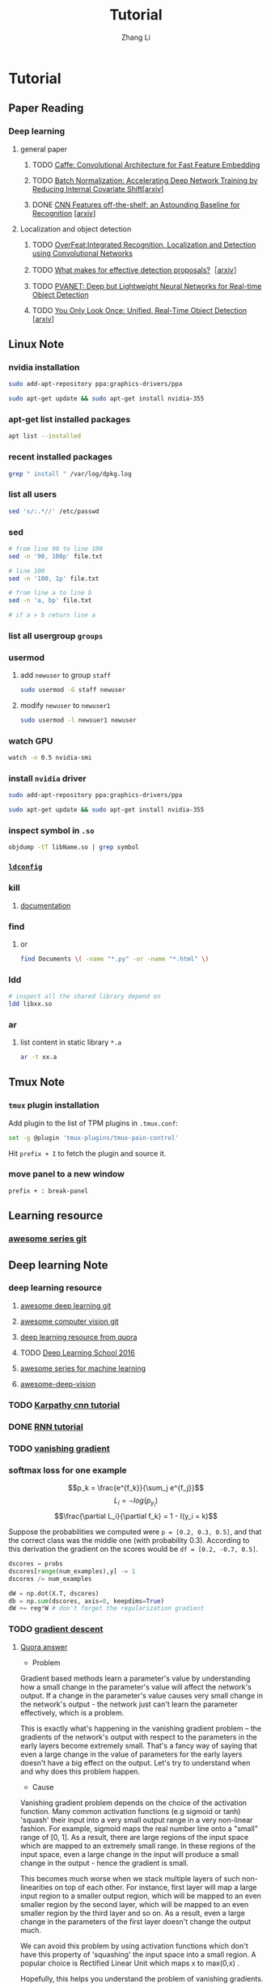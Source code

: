 #+TOC: nil
#+TITLE: Tutorial
#+AUTHOR: Zhang Li
* Tutorial
** Paper Reading
*** Deep learning
**** general paper
***** TODO [[/Users/zhangli/Documents/Library.papers3/Files/D6/D6FD20F2-226C-49D9-B4DB-FF1AF8C9C987.pdf][Caffe: Convolutional Architecture for Fast Feature Embedding]]
      SCHEDULED: <2016-08-24 Wed>
***** TODO [[/Users/zhangli/Documents/Library.papers3/Files/73/7398D9FD-507C-42B8-A5C1-07CABA329B0D.pdf][Batch Normalization: Accelerating Deep Network Training by Reducing Internal Covariate Shift]][[[http://arxiv.org/abs/1502.03167][arxiv]]] 
***** DONE [[/Users/zhangli/Documents/Library.papers3/Files/27/27F7C527-407C-4EF2-A337-350046B64813.pdf][CNN Features off-the-shelf: an Astounding Baseline for Recognition]] [[[http://arxiv.org/pdf/1403.6382v3.pdf][arxiv]]]
      CLOSED: [2016-10-26 Wed 17:12]
**** Localization and object detection
***** TODO [[/Users/zhangli/Documents/Library.papers3/Files/08/08D6B019-A046-46B3-B04D-07ED58F12367.pdf][OverFeat:Integrated Recognition, Localization and Detection using Convolutional Networks]]
      SCHEDULED: <2016-10-26 Wed>
***** TODO [[/Users/zhangli/Documents/Library.papers3/Files/C0/C0C326C2-9D41-41B1-9384-D98592C664FA.pdf][What makes for effective detection proposals?]]［[[https://arxiv.org/pdf/1502.05082v3.pdf][arxiv]]］
      SCHEDULED: <2016-10-27 Thu>
***** TODO [[https://arxiv.org/pdf/1608.08021v1.pdf][PVANET: Deep but Lightweight Neural Networks for Real-time Object Detection]]
      SCHEDULED: <2016-10-27 Thu>
***** TODO [[/Users/zhangli/Documents/Library.papers3/Files/1B/1B6E4A83-D59E-403D-B84A-C3DB8FFF3760.pdf][You Only Look Once: Unified, Real-Time Object Detection]] [[[https://arxiv.org/pdf/1506.02640v5.pdf][arxiv]]]
** Linux Note
*** nvidia installation
#+BEGIN_SRC sh
sudo add-apt-repository ppa:graphics-drivers/ppa

sudo apt-get update && sudo apt-get install nvidia-355
#+END_SRC
*** apt-get list installed packages
#+BEGIN_SRC sh
apt list --installed
#+END_SRC
*** recent installed packages
    #+BEGIN_SRC sh
    grep " install " /var/log/dpkg.log
    #+END_SRC
*** list all users
#+BEGIN_SRC sh
  sed 's/:.*//' /etc/passwd
#+END_SRC
*** sed
#+BEGIN_SRC sh
  # from line 90 to line 100
  sed -n '90, 100p' file.txt

  # line 100
  sed -n '100, 1p' file.txt

  # from line a to line b
  sed -n 'a, bp' file.txt

  # if a > b return line a
#+END_SRC
*** list all usergroup =groups=
*** usermod
**** add =newuser= to group =staff=
#+BEGIN_SRC sh
sudo usermod -G staff newuser
#+END_SRC
**** modify =newuser= to =newuser1=
#+BEGIN_SRC sh
sudo usermod -l newsuer1 newuser
#+END_SRC
*** watch GPU
#+BEGIN_SRC sh
watch -n 0.5 nvidia-smi
#+END_SRC
*** install =nvidia= driver
#+BEGIN_SRC sh
sudo add-apt-repository ppa:graphics-drivers/ppa

sudo apt-get update && sudo apt-get install nvidia-355
#+END_SRC
*** inspect symbol in =.so=
    #+BEGIN_SRC sh
    objdump -tT libName.so | grep symbol
    #+END_SRC
*** [[http://blog.csdn.net/wooin/article/details/580679][ =ldconfig= ]]
*** kill
**** [[http://www.thegeekstuff.com/2009/12/4-ways-to-kill-a-process-kill-killall-pkill-xkill/][documentation]]
*** find
**** or
     #+BEGIN_SRC sh
       find Documents \( -name "*.py" -or -name "*.html" \)
     #+END_SRC
*** ldd
    #+BEGIN_SRC sh
      # inspect all the shared library depend on
      ldd libxx.so
    #+END_SRC
*** ar
**** list content in static library =*.a=
     #+BEGIN_SRC sh
       ar -t xx.a
     #+END_SRC
** Tmux Note
*** =tmux= plugin installation
    Add plugin to the list of TPM plugins in =.tmux.conf=:
#+BEGIN_SRC sh
  set -g @plugin 'tmux-plugins/tmux-pain-control'
#+END_SRC
Hit =prefix + I= to fetch the plugin and source it.
*** move panel to a new window
    =prefix + : break-panel=
** Learning resource
*** [[https://github.com/sindresorhus/awesome][awesome series git]]
** Deep learning Note
*** deep learning resource
**** [[https://github.com/ChristosChristofidis/awesome-deep-learning][awesome deep learning git]]
**** [[https://github.com/jbhuang0604/awesome-computer-vision][awesome computer vision git]]
**** [[https://www.quora.com/How-do-I-learn-deep-learning-in-2-months][deep learning resource from quora]]
**** TODO [[https://www.youtube.com/playlist?list=PLrAXtmErZgOfMuxkACrYnD2fTgbzk2THW][Deep Learning School 2016]]
     SCHEDULED: <2016-10-04 Tue>
**** [[http://mp.weixin.qq.com/s?__biz=MjM5NDE4MTc2OA==&mid=2447696429&idx=1&sn=ceb6a5faf7c58fb814894f84c01e979d&mpshare=1&scene=1&srcid=1009zhC5J9YV0EhlGHtBISM2#rd][awesome series for machine learning]]
**** [[https://github.com/kjw0612/awesome-deep-vision][awesome-deep-vision]]
*** TODO [[http://karpathy.github.io/neuralnets/][Karpathy cnn tutorial]]
   SCHEDULED: <2016-08-21 Sun>
*** DONE [[http://karpathy.github.io/2015/05/21/rnn-effectiveness/][RNN tutorial]]
   CLOSED: [2016-09-02 Fri 21:50] SCHEDULED: <2016-08-21 Sun>
*** TODO [[https://cs224d.stanford.edu/notebooks/vanishing_grad_example.html][vanishing gradient]]
   SCHEDULED: <2016-08-22 Mon>
*** softmax loss for one example
    \[p_k = \frac{e^{f_k}}{\sum_j e^{f_j}}\]
    \[L_i = -log(p_{y_i})\]
    \[\frac{\partial L_i}{\partial f_k} = 1 - I(y_i = k)\]

     Suppose the probabilities we computed were =p = [0.2, 0.3, 0.5]=,
    and that the correct class was the middle one (with probability
    0.3). According to this derivation the gradient on the scores
    would be =df = [0.2, -0.7, 0.5]=.
    
    #+BEGIN_SRC python
      dscores = probs
      dscores[range(num_examples),y] -= 1
      dscores /= num_examples

      dW = np.dot(X.T, dscores)
      db = np.sum(dscores, axis=0, keepdims=True)
      dW += reg*W # don't forget the regularization gradient
    #+END_SRC
*** TODO [[http://sebastianruder.com/optimizing-gradient-descent/][gradient descent]] 
    SCHEDULED: <2016-08-23 Tue>
**** [[https://www.quora.com/What-is-the-vanishing-gradient-problem][Quora answer]]
- Problem

Gradient based methods learn a parameter's value by understanding how
a small change in the parameter's value will affect the network's
output. If a change in the parameter's value causes very small change
in the network's output - the network just can't learn the parameter
effectively, which is a problem. 

This is exactly what's happening in the vanishing gradient problem --
the gradients of the network's output with respect to the parameters
in the early layers become extremely small. That's a fancy way of
saying that even a large change in the value of parameters for the
early layers doesn't have a big effect on the output. Let's try to
understand when and why does this problem happen. 

- Cause

Vanishing gradient problem depends on the choice of the activation
function. Many common activation functions (e.g sigmoid or tanh)
'squash' their input into a very small output range in a very
non-linear fashion. For example, sigmoid maps the real number line
onto a "small" range of [0, 1]. As a result, there are large regions
of the input space which are mapped to an extremely small range. In
these regions of the input space, even a large change in the input
will produce a small change in the output - hence the gradient is
small. 

This becomes much worse when we stack multiple layers of such
non-linearities on top of each other. For instance, first layer will
map a large input region to a smaller output region, which will be
mapped to an even smaller region by the second layer, which will be
mapped to an even smaller region by the third layer and so on. As a
result, even a large change in the parameters of the first layer
doesn't change the output much. 

We can avoid this problem by using activation functions which don't
have this property of 'squashing' the input space into a small
region. A popular choice is Rectified Linear Unit which maps   
x to max(0,x) .

Hopefully, this helps you understand the problem of vanishing
gradients. I'd also recommend reading along this iPython notebook
which does a small experiment to understand and visualize this
problem, as well as highlights the difference between the behavior of
sigmoid and rectified linear units. 
*** TODO [[http://colah.github.io/][deep learning blog (colah)]]
    SCHEDULED: <2016-08-25 Thu>
*** backward
**** [[https://kratzert.github.io/2016/02/12/understanding-the-gradient-flow-through-the-batch-normalization-layer.html][backward gradient for batch normalization]]

       \[ y_i = BN_{r, \beta}(x_i) \] 
       \[ \mu_{}_{}_{}_\Beta \leftarrow \frac{1}{m}\sum_{i-1}^m x_i \]  // mini-batch mean
       \[ \sigma_{\Beta}^{2} \leftarrow \frac{1}{m} \sum_{i=1}^{m}(x_i - \mu_{\Beta})^2 \]  // mini-batch variance
       \[ \hat{x}_{i}  \leftarrow \frac{(x_i - \mu{}_{\Beta})^2}{\sqrt{\sigma_{\Beta}^2 + \epsilon }} \]  // normalize
       \[ y_i \leftarrow \gamma\hat{x}_i + \beta \]  // scale and shift
*** confusion matrix
**** [[http://www.dataschool.io/simple-guide-to-confusion-matrix-terminology/][tutorial]]
*** why dropout layer 
**** Dropout is a form of regularisation.[[https://www.quora.com/How-does-the-dropout-method-work-in-deep-learning][(quora)]]
***** How does it work?
      It essentially forces an artificial neural network to learn multiple
      independent representations of the same data by alternately randomly
      disabling neurons in the learning phase. 
***** What is the effect of this?
      The effect of this is that neurons are prevented from co-adapting too
      much which makes overfitting less likely. 
***** Why does this happen?
      The reason that this works is comparable to why using the mean outputs
      of many separately trained neural networks to reduces overfitting. 
*** what we should care about in deep learning
**** One time setup
***** activation functions
****** sigmod function
******* Saturated neurons “kill” the gradients
******* Sigmoid outputs are not zero-centered
******* Consider what happens when the input to a neuron is always positive? What can we say about the gradients on w? Always all positive or all negative :(
(this is also why you want zero-mean data!)
******* exp() is a bit compute expensive
****** tanh(x)
******* Squashes numbers to range [-1,1]
******* zero centered (nice)
******* still kills gradients when saturated :(
****** ReLU (Rectified Linear Unit)
******* Does not saturate (in +region)
******* Converges much faster than
******* sigmoid/tanh in practice (e.g. 6x)
******* Very computationally efficient
******* Not zero-centered output
******* hint: what is the gradient when x < 0?
******* people like to initialize ReLU neurons with slightly positive biases (e.g. 0.01)
****** Leaky ReLU  f(x) = max(0.01x, x)
******* Does not saturate 
******* Computationally efficient Converges much faster than sigmoid/tanh in practice! (e.g. 6x)
******* will not “die”.
****** Parametric Rectifier (PReLU) f(x) = max(\alpha*x, x)
******* backprop into \alpha (parameter)
****** Exponential Linear Units (ELU)
******* \[ \begin{cases} x \ \ if\ x > 0 \\ \alpha (exp(x) - 1) \ \ if\ x \leq 0 \end{cases} \]
******* All benefits of ReLU
******* Does not die
******* Closer to zero mean outputs
******* Computation requires exp()
****** Maxout “Neuron” 
******* \[ max(w_1^{T}x + b_1, w_2^{T}x + b_2) \]
******* Does not have the basic form of dot product -> nonlinearity
******* Generalizes ReLU and Leaky ReLU
******* Linear Regime! Does not saturate! Does not die!
******* Problem: doubles the number of parameters/neuron :(
***** preprocessing
****** Data Augmentation
******* Change the pixels without changing the label Train on transformed data VERY widely used
******* Horizontal flips
******* Random crops/scales
******** Training: sample random crops / scales ResNet:
         1. Pick random L in range [256, 480]
         2. Resize training image, short side = L
         3. Sample random 224 x 224 patch
******** Testing: average a fixed set of crops
         1. Resize image at 5 scales: {224, 256, 384, 480, 640}
         2. For each size, use 10 224 x 224 crops: 4 corners +
            center, + flips
******** Color jitter
********* Simple
          1. Randomly jitter contrast
********* Complex
          1. Apply PCA to all [R, G, B] pixels in training set
          2. Sample a “color offset” along principal component directions
          3. Add offset to all pixels of a training image
******** Get creative! 
********* Random mix/combinations of :
          - translation
          - rotation
          - stretching
          - shearing
          - lens distortions, ... (go crazy)
******* Summary 
        - Simple to implement, use it
        - Especially useful for small datasets
        - Fits into framework of noise / marginalization
******** A general theme: 
         - Training: Add random noise
         - pTesting: Marginalize over the noise
***** weight initialization
****** Small random numbers (gaussian with zero mean and 1e-2 standard deviation)
       #+BEGIN_SRC python
         W = 0.01 * np.random.randn(D, H)
       #+END_SRC
******* Works ~okay for small networks, but can lead to non-homogeneous distributions of activations across the layers of a network.
******* 10-layer net with 500 neurons on each layer, using tanh non-linearities
******** All activations become zero!
******** Almost all neurons completely saturated, either -1 and 1. Gradients will be all zero.
****** Xavier initialization [Glorot et al., 2010]
       #+BEGIN_SRC python
         W = np.random.randn(fan_in, fan_out) / np.sqrt(fan_in)
       #+END_SRC
******* Reasonable initialization
******* but when using the ReLU nonlinearity it breaks.
****** He et al., 2015
       #+BEGIN_SRC python
         W = np.random.randn(fan_in, fan_out) / np.sqrt(fan_in / 2)
       #+END_SRC
****** Proper initialization is an active area of research
******* Understanding the difficulty of training deep feedforward neural networks by Glorot and Bengio, 2010 
******* Exact solutions to the nonlinear dynamics of learning in deep linear neural networks by Saxe et al, 2013
******* Random walk initialization for training very deep feedforward networks by Sussillo and Abbott, 2014
******* Delving deep into rectifiers: Surpassing human-level performance on ImageNet classification by He et al., 2015
******* Data-dependent Initializations of Convolutional Neural Networks by Krähenbühl et al., 2015
******* All you need is a good init, Mishkin and Matas, 2015
***** layer tricks
****** Batch Normalization
******* consider a batch of activations at some layer. To make each dimension unit gaussian, apply:
        \[ \hat{x}_{(k)}} = \frac{x^{(k)} - E[x^{(k)}]}{\sqrt{Var[x^{(k)}]}} \]
******* this is a vanilla differentiable function...
******* compute the empirical mean and variance independently for each dimension.
******* Normalize
******* Usually inserted after Fully Connected / (or Convolutional) layers, and before nonlinearity.
******* Problem: do we necessarily want a unit gaussian input to a tanh layer?
******* advantages
******** improves gradient flow through the network
******** Allows higher learning rates
******** Reduces the strong dependence on initialization
******** Acts as a form of regularization in a funny way, and slightly reduces the need for dropout, maybe
******* algorithm
        \[ y_i = BN_{r, \beta}(x_i) \] 
        \[ \mu_{}_{}_{}_\Beta \leftarrow \frac{1}{m}\sum_{i-1}^m x_i \]  // mini-batch mean
        \[ \sigma_{\Beta}^{2} \leftarrow \frac{1}{m} \sum_{i=1}^{m}(x_i - \mu_{\Beta})^2 \]  // mini-batch variance
        \[ \hat{x}_{i}  \leftarrow \frac{(x_i - \mu{}_{\Beta})^2}{\sqrt{\sigma_{\Beta}^2 + \epsilon }} \]  // normalize
        \[ y_i \leftarrow \gamma\hat{x}_i + \beta \]  // scale and shift
******* Note: at test time BatchNorm layer functions differently:
        - The mean/std are not computed based on the batch. Instead, a
          single fixed empirical mean of activations during training
          is used.
        - (e.g. can be estimated during training with running averages)
***** regularization
****** Dropout
       - randomly set some neurons to zero in the forward pass
         #+BEGIN_SRC python
           p = 0.5  # probability of keeping a unit active. high = less dropout

           def train_step(X):
               """ X contains the data """

               # forward pass for example 3-layer neural network
               H1 = np.maximum(0, np.dot(W1, X) + b1)
               U1 = np.random.rand(*H1.shape) < p  # first dropout mask
               H1 *= U1  # drop!
               H2 = np.maximum(0, np.dot(W2, H1) + b2)
               U2 = np.random.rand(*H2.shape) < p  # second dropout mask
               H2 *= U2  # drop!
               out = np.dot(W3, H2) + b3

               # backward pass: compute gradients... (not shown)
               # perform paramter update... (not shown)
         #+END_SRC
******* How could this possibly be a good idea?
        - Forces the network to have a redundant representation
        - Dropout is training a large ensemble of models (that share parameters).
        - Each binary mask is one model, gets trained on only ~one
          datapoint.
******* At test time...
        - Ideally: want to integrate out all the noise
        - Monte Carlo approximation: do many forward passes with
          different dropout masks, average all predictioins
        - Can in fact do this with a single forward pass! Leave all
          input neurons turned on (no dropout).
          + during test : a = W0*x + W1*y
          + during train:
            E[a] = 1/4*(W0*0 + W1*0 + W0*0 + W1*y + W0*x
            + W1*0 + W0*x + W1*y) = 1/4*(2W0*x + 2W1*y) = 1/2(W0*x +
              W1*y)
          + with p = 0.5, using all inputs in the forward pass would
            inflate the activations by 2x from what the network was
            "used to" during training! => Have to compensate by
            scaling the activations back down by 1/2.
          + At test time all neurons are active always => output at
            test time = expected output at training time
            #+BEGIN_SRC python
              def predict(X):
                  # ensembled forward pass
                  H1 = np.maximum(0, np.dot(W1, X) + b1) * p  # NOTE: scale the activations
                  H2 = np.maximum(0, np.dot(W2, H1) + b2) * p  # NOTE: scale the activations
                  out = np.dot(W3, H2) + b3
            #+END_SRC
            
            #+BEGIN_SRC python
              p = 0.5  # probability of keeping a unit active. higher = less dropout

              def train_step(X):
                  # forward pass for example 3-layer neural network
                  H1 = np.maximum(0, np.dot(W1, X) + b1)
                  U1 = (np.random.rand(*H1.shape) < p) / p  # first dropout mask. Notice /p!
                  H1 *= U1  # drop!
                  H2 = np.maximum(0, np.dot(W22, H1) + b2)
                  U2 = (np.random.rand(*H2.shape) < p) / p  # second dropout mask. Notice /p!
                  H2 *= U2  # drop!
                  out = np.dot(W3, H2) + b3



              def predict(X):
                  # ensembled forward pass
                  H1 = np.maximum(0, np.dot(W1, X) + b1)  # no scaling necessary
                  H2 = np.maximum(0, np.dot(W2, H1) + b2)
                  out = np.dot(W3, H2) + b3
            #+END_SRC

***** gradient checking
**** Training dynamics
***** babysitting the learning process
****** Double check that the loss is reasonable
       #+BEGIN_SRC python
         import numpy as np


         def init_two_layer_model(input_size, hidden_size, output_size):
             # initialize a model
             model = {}
             model['W1'] = 0.0001 * np.random.randn(input_size, hidden_size)
             model['b1'] = np.zeros(hidden_size)
             model['W2'] = 0.0001 * np.random.randn(hidden_size, output_size)
             model['b2'] = np.zeros(output_size)
             return model


         def two_layer_net(X_train, model, y_train, r):
             ''' returns the loss and the gradient for all parameters '''
             pass


         model = init_two_layer_model(32*32*3, 50, 10)  # input_size, hidden_size, number of classes
         loss, grad = two_layer_net(X_train, model, y_train, 0.0)  # diable regularization

         # loss 2.3026121617 loss ~2.3 'correct' for 10 classes


         model = init_two_layer_model(32*32*3, 50, 10)  # input_size, hidden_size, number of classes
         loss, grad = two_layer_net(X_train, model, y_train, 1e3)  # crank up regularization

         # 3.06859716482 loss went up, good (sanity check)

       #+END_SRC
****** Make sure that you can overfit very small portion of the training data
       #+BEGIN_SRC python
         model = init_two_lay_model(32*32*3, 50, 10)
         trainer = ClassifierTrainer()
         x_tiny = x_train[:20]  # take 20 examples
         y_tiny = y_train[:20]
         best_model, stats = trainer.train(x_tiny, y_tiny,
                                           model, two_layer_net,
                                           update='sgd', learning_rate_decay=1,
                                           sample_batches=False,
                                           learning_rate=1e-3, verbose=True)
       #+END_SRC
       - take the first 20 examples from CIFAR-10
       - turn off regularization (reg = 0.0)
       - use simple vanilla 'sgd'
       - very small loss, train accuracy 1.00, nice!
****** I like to start with small regularization and find learning rate that makes the loss go down.
       #+BEGIN_SRC python
         model = init_two_lay_model(32*32*3, 50, 10)
         trainer = ClassifierTrainer()
         x_tiny = x_train[:20]  # take 20 examples
         y_tiny = y_train[:20]
         best_model, stats = trainer.train(x_tiny, y_tiny,
                                           model, two_layer_net,
                                           update='sgd', learning_rate_decay=1,
                                           sample_batches=False,
                                           learning_rate=1e-6, verbose=True)

         # Loss barely changing: Learning rate is probably too low
         # Notice train/val accuracy goes up

       #+END_SRC
****** loss not going down: learning rate too low
****** loss exploding: learning rate too high
****** cost: NaN almost always means high learning rate...
****** Rough range for learning rate we should be cross-validating is somewhere [1e-3 ... 1e-5]
***** parameter updates
****** Mini-batch SGD
******* loop:
        1. Sample a batch of data
        2. Forward prop it through the graph, get loss
        3. Backprop to calculate the gradients
        4. Update the parameters using the gradient
           #+BEGIN_SRC python
             while True:
                 data_batch = dataset.sample_data_batch()
                 loss = network.forward(data_batch)
                 dx = network.backward()
                 x += - learning_rate * dx
           #+END_SRC
****** Momentum update
       #+BEGIN_SRC python
         # Gradient descent update
         x += - learning_rate * dx

         # Momentum update
         v = mu * v - learning_rate * dx  # integrate velocity
         x += v  # integrate position

       #+END_SRC
       - Physical intepretation as ball rolling down the loss
         function + friction (\mu coefficient)
       - \mu = usually ~ 0.5, 0.9, or 0.99 (sometimes anneled over time,
         e.g. from 0.5 -> 0.99)
       - Allows a velocity to build up along shallow directions
       - Velocity becomes damped in steep direction due to quickly
         changing sign
****** Nesterov Momentum update
       v_t = \mu v_{t-1} - \epsilon \nabla f(\theta_{t-1} + \mu v_{t-1})

       \theta_t = \theta_{t-1} + v_t 
       
       \theta_{t-1} + \mu v_{t-1} Slightly inconvenient usually we have : \theta_{t-1}
       \nabla f(\theta_{t-1})  
       - variable transform and rearranging saves the day: \phi_{t-1} = \theta_{t-1} + \mu v_{t-1}
       - replace all \theta  with \phi , rearrange and obtain:

         v_t = \mu v_{t-1} - \epsilon \nabla f(\phi_{t-1})

       \phi_t = \phi_{t-1} - \mu v_{t-1} + (1 + \mu)v_t 
       #+BEGIN_SRC python
         # Nesterov momentum update rewrite
         v_prev = v
         v = mu * v - learning_rate * dx
         x += -mu * v_prev + (1 + mu) * v
       #+END_SRC
****** AdaGrad update
       - Added element-wise scaling of the gradient based on the
         historical sum of squares in each dimension
         #+BEGIN_SRC python
           # Adagrad update

           cache += dx**2
           x += - learning_rate * dx / (np.sqrt(cache) + 1e-7)
         #+END_SRC
****** RMSProp update
       #+BEGIN_SRC python
         # Adagrad update
         cache += decay_rate * cache + (1 - decay_rate) * dx**2
         x += - learning_rate * dx / (np.sqrt(cache) + 1e-7)
       #+END_SRC
****** Adam update
       #+BEGIN_SRC python
         # Adam
         m = beta1*m + (1 - beta1)*dx  # update first moment momentum
         v = beta2*v + (1 - beta2)*(dx**2)  # update second moment RMSProp-like

         x += - learning_rate * m / (np.sqrt(v) + 1e-7)
       #+END_SRC

       #+BEGIN_SRC python
         # Adam
         m, v =  # ... initialize caches to zeros
         for t in xrange(1, big_number):
             dx =  # ... evaluate gradient
             m = beta1 * m + (1 - beta1) * dx  # update first moment
             v = beta2 * v + (1 - beta2) * (dx**2)  # update second moment
             mb = m / (1 - beta1**t)  # correct bias
             vb = v / (1 - beta2**t)  # correct bias
             x += - learning_rate * mb / (np.sqrt(vb) + 1e-7)
       #+END_SRC
       - The biaas correction compensates for the fact that m, v are
         initialize at zero and need some time to "warm up".
       - bias correction only relevant in first few iteration when t
         is small
****** learning rate as a hyperparameter => learning rate decay over time! 
       - step decay: e.g. decay learning rate by half every few epochs
       - exponential decay: \[ \alpha = \alpha_0 e^{-kt }\]
       - 1/t decay: \[ \alpha = \alpha_0 / (1 + kt) \]
****** Adam is a good default choice in most cases
***** hyperparameter optimization
****** network architecture
****** learning rate, its decay schedule, update type
****** regularization (L2/Droout strength)
****** monitor and visualize the loss curve
****** monitor and visualize the accuracy
       - big gap = overfitting => increase regularization strength?
       - no gap => increase model capacity?
****** Track the ratio of weight updates / weight magnitudes:
       #+BEGIN_SRC python
         # assume parameter vector W and its gradient vector dW
         param_scale = np.linalg.norm(W.ravel())
         update = -learning_rate*dW  # simple SGD update
         update_scale = np.linalg.norm(update.ravel())
         W += update  # the actual update
         print update_scale / param_scale  # want -1e-3
       #+END_SRC
       - atio between the values and updates: ~ 0.0002 / 0.02 = 0.01 (about okay)
       - want this to be somewhere around 0.001 or so
****** Cross-validation strategy
******* I like to do coarse -> fine cross-validation in stages
        - First stage: only a few epochs to get rough idea of what params work
        - Second stage: longer running time, finer search ... (repeat
          as necessary)
          #+BEGIN_SRC python
            max_count = 100

            # coarse search
            for count in xrange(max_count):
                # note it's best to optimize in log space!
                reg = 10**uniform(-5, 5)
                lr = 10**uniform(-3, -6)

            # fine search
            for count in xrange(max_count):
                reg = 10**uniform(-4, 0)
                lr = 10**uniform(-3, -4)
          #+END_SRC

**** Evaluation
***** model ensembles
      1. Train multiple independent models
      2. At test time average their results (Enjoy 2% extra performace)
      3. Fun Tips/Tricks:
         - can also get a small boost from averaging multiple model
           checkpoints of a single model.
         - keep track of (and use at test time) a running average
           parameter vector:
           #+BEGIN_SRC python
             while True:
                 data_batch = dataset.sample_data_batch()
                 loss = network.forward(data_batch)
                 dx = network.backward()
                 x += - learning_rate * dx
                 x_test = 0.9995*x_test + 0.005*x  # use for test set
           #+END_SRC
*** CNN Note
**** Case Study
***** ResNet
      - Batch Normalization after every CONV layer
      - Xavier/2 initialization from He et al.
      - SGD + Momentum (0.9)
      - Learning rate: 0.1, divided by 10 when validation error plateaus Mini-batch size 256
      - Weight decay of 1e-5 No dropout used
      - 2-3 weeks of training on 8 GPU machine
      - at runtime: faster than a VGGNet! (even though it has 8x more layers)
**** cnn summary
     - ConvNets stack CONV,POOL,FC layers
     - - Trend towards smaller filters and deeper architectures
     - Trend towards getting rid of POOL/FC layers (just CONV) -
       Typical architectures look like  [(CONV-RELU)*N-POOL?]*M-(FC-RELU)*K,SOFTMAX
     - where N is usually up to ~5, M is large, 0 <= K <= 2. but
       recent advances such as ResNet/GoogLeNet challenge this paradigmp
*** Deep learning frameworks
**** [[/Users/zhangli/Documents/Library.papers3/Files/05/05D0A096-FABE-4247-99AB-F567BFFFBA3A.pptx][comparison]]
**** recommendation
     - Feature extraction / finetuning existing models: Use Caffe
     - Complex uses of pretrained models: Use Lasagne or Torch
     - Write your own layers: Use Torch
     - Crazy RNNs: Use Theano or Tensorflow
     - Huge model, need model parallelism: Use TensorFlow
*** transfer learning
**** [[http://cs231n.github.io/transfer-learning/][tutorial]]
**** ConvNet as fixed feature extractor
     - It is important for performance that these codes are ReLUd
      (i.e. thresholded at zero) if they were also thresholded during
      the training of the ConvNet on ImageNet (as is usually the
      case). Once you extract the 4096-D codes for all images, train
      a linear classifier (e.g. Linear SVM or Softmax classifier) for
      the new dataset.
**** Fine-tuning the ConvNet 
     - This is motivated by the observation that the earlier features
       of a ConvNet contain more generic features (e.g. edge detectors
       or color blob detectors) that should be useful to many tasks,
       but later layers of the ConvNet becomes progressively more
       specific to the details of the classes contained in the
       original dataset.
     - Keeping in mind that ConvNet features are more generic in early
       layers and more original-dataset-specific in later layers, here
       are some common rules of thumb for navigating the 4 major
       scenarios: 
       1. New dataset is small and similar to original dataset. Since
          the data is small, it is not a good idea to fine-tune the
          ConvNet due to overfitting concerns. Since the data is
          similar to the original data, we expect higher-level
          features in the ConvNet to be relevant to this dataset as
          well. Hence, the best idea might be to train a linear
          classifier on the CNN codes.
       2. New dataset is large and similar to the original
          dataset. Since we have more data, we can have more
          confidence that we won’t overfit if we were to try to
          fine-tune through the full network.
       3. New dataset is small but very different from the original
          dataset. Since the data is small, it is likely best to only
          train a linear classifier. Since the dataset is very
          different, it might not be best to train the classifier form
          the top of the network, which contains more dataset-specific
          features. Instead, it might work better to train the SVM
          classifier from activations somewhere earlier in the
          network.
       4. New dataset is large and very different from the original
          dataset. Since the dataset is very large, we may expect that
          we can afford to train a ConvNet from scratch. However, in
          practice it is very often still beneficial to initialize
          with weights from a pretrained model. In this case, we would
          have enough data and confidence to fine-tune through the
          entire network. 
**** reference
***** [[/Users/zhangli/Documents/Library.papers3/Files/27/27F7C527-407C-4EF2-A337-350046B64813.pdf][CNN Features off-the-shelf: an Astounding Baseline for Recognition]] [[[http://arxiv.org/pdf/1403.6382v3.pdf][arxiv]]]
*** object detection
**** tutorial
***** TODO [[http://pjreddie.com/darknet/yolo/][yolo]]
      SCHEDULED: <2016-09-27 Tue>
****** references
******* [[/Users/zhangli/Documents/Library.papers3/Files/C0/C0EBD2D7-126A-4290-8AB6-AAA516E5A5DA.pdf][You Only Look Once: Unified, Real-Time Object Detection]] [[https://arxiv.org/pdf/1506.02640v5.pdf][(arxiv)]]
*** imbalance data for classification
**** [[https://www.quora.com/In-classification-how-do-you-handle-an-unbalanced-training-set][quora answers]]
*** evaluation for classification
**** [[http://www.dataschool.io/simple-guide-to-confusion-matrix-terminology/][confusion matrix]]
**** [[http://www.dataschool.io/roc-curves-and-auc-explained/][ROC curve]]
ggggg** Caffe Note
*** [[https://github.com/BVLC/caffe/tree/85bb397acfd383a676c125c75d877642d6b39ff6/examples/feature_extraction][extract feature]]
**** using caffe to extract features
    #+BEGIN_SRC sh
      find `pwd`/examples/images -type f -exec echo {} \; > examples/_temp/temp.txt
      sed "s/$/ 0/" examples/_temp/temp.txt > examples/_temp/file_list.txt
      cd $CAFFE
      ./build/tools/extract_features models/bvlc_reference_caffenet/bvlc_reference examples/_temp/imagenet_val.prototxt example/_temp/feature fc7 10 lmdb GPU 0
    #+END_SRC
**** general command for extract feature using caffe
#+BEGIN_SRC sh
  extract_features pretrained_net_param  feature_extraction_proto_file \
  extract_feature_blob_name1[,name2,...]  save_feature_dataset_name1[,name2,...] \
  num_mini_batches  db_type  [CPU/GPU] [DEVICE_ID=0]
#+END_SRC
- 参数1是模型参数（.caffemodel）文件的路径。

- 参数2是描述网络结构的prototxt文件。程序会从参数1的caffemodel文件里找
  对应名称的layer读取参数。 

- 参数3是需要提取的blob名称，对应网络结构prototxt里的名称。blob名称可
  以有多个，用逗号分隔。每个blob提取出的特征会分开保存。 

- 参数4是保存提取出来的特征的数据库路径，可以有多个，和参数3中一一对应，
  以逗号分隔。如果用LMDB的话，路径必须是不存在的（已经存在的话要改名或
  者删除）。 


- 参数5是提取特征所需要执行的batch数量。这个数值和prototxt里DataLayer
  中的Caffe的DataLayer(或者ImageDataLayer)中的batch_size参数相乘，就是
  会被输入网络的总样本数。设置参数时需要确保batch_size *
  num_mini_batches等于需要提取特征的样本总数，否则提取的特征就会不够数
  或者是多了。 


- 参数6是保存特征使用的数据库类型，支持lmdb和leveldb两种(小写)。推荐使用
lmdb，因为lmdb的访问速度更快，还支持多进程同时读取。 

- 参数7决定使用GPU还是CPU，直接写对应的三个大写字母就行。省略不写的话默
认是CPU。 

- 参数8决定使用哪个GPU，在多GPU的机器上跑的时候需要指定。省略不写的话默
认使用0号GPU。 

注意事项
- 提取特征时，网络运行在Test模式下
    * Dropout层在Test模式下不起作用，不必担心dropout影响结果
    * Train和Test的参数写在同一个Prototxt里的时候，改参数的时候注意不
      要改错地方(比如有两个DataLayer的情况下) 
- 减去均值图像
    * 提取特征时，输入的图像要减去均值
    * 应该减去训练数据集的均值
- 提取哪一层
    * 不要提取Softmax网络的最后一层(如AlexNet的fc8)，因为最后一层已经
      是分类任务的输出，作为特征的可推广性不够好
**** read from lmdb
    #+BEGIN_SRC pytho
      import numpy as np
      import caffe
      import lmdb
      from caffe.proto import caffe_pb2

      fea_lmdb = lmdb.open('featureA')
      lmdb_txn = fea_lmdb.begin()
      lmdb_cursor = lmdb_txn.cursor()
      features = []

      for key, value in lmdb_cursor:
          datum = caffe_pb2.Datum()
          datum.ParseFromString(value)
          data = caffe.io.datum_to_array(datum)
          features.append(data)

    #+END_SRC
**** image recognition using =cos= similarity measure
#+BEGIN_SRC python

  import numpy as np
  import caffe
  import lmdb
  from caffe.proto import caffe_pb2
  from scipy import spatial


  # 3 steps to read form lmdb
  fea_lmdb = lmdb.ope




n('/root/caffe/examples/_temp/featureA')
  lmdb_txn = fea_lmdb.begin()
  lmdb_cursor = lmdb_txn.cursor()
  features = []

  for key, value in lmdb_cursor:
      datum = caffe_pb2.Datum()
      # Parse from serialized data
      datum.ParseFromString(value)
      data = caffe.io.datum_to_array(datum)
      features.append(data)

  out = []
  for f in features:
      out.append(f.flatten())

  n = len(out)
  similarity = np.zeros((n, n), dtype=np.double)

  for i in xrange(n):
      for j in xrange(n):
        # cosin distance
          similarity[i, j] = 1 - spatial.distance.cosine(out[i], out[j])

#+END_SRC
**** =cos= similarity result
- accuracy (true ture) : 53 / 55
#+BEGIN_SRC python
a = similarity[0:10, 0:10]
  array([[ 1.        ,  0.63231419,  0.84345085,  0.73587363,  0.58211244,
           0.67306891,  0.46881317,  0.56938226,  0.65432654,  0.55240935],
         [ 0.63231419,  1.        ,  0.68508232,  0.56741804,  0.74116358,
           0.81706845,  0.71951714,  0.75391089,  0.78529276,  0.74174079],
         [ 0.84345085,  0.68508232,  1.        ,  0.78416825,  0.61635946,
           0.72695667,  0.54473343,  0.60050371,  0.70046374,  0.58715887],
         [ 0.73587363,  0.56741804,  0.78416825,  1.        ,  0.50801387,
           0.60814318,  0.5046651 ,  0.52948304,  0.68054069,  0.49502061],
         [ 0.58211244,  0.74116358,  0.61635946,  0.50801387,  1.        ,
           0.88589477,  0.56183335,  0.72687896,  0.60917844,  0.87135289],
         [ 0.67306891,  0.81706845,  0.72695667,  0.60814318,  0.88589477,
           1.        ,  0.63597132,  0.76000156,  0.7042399 ,  0.87401555],
         [ 0.46881317,  0.71951714,  0.54473343,  0.5046651 ,  0.56183335,
           0.63597132,  1.        ,  0.58212342,  0.64319046,  0.6254508 ],
         [ 0.56938226,  0.75391089,  0.60050371,  0.52948304,  0.72687896,
           0.76000156,  0.58212342,  1.        ,  0.74652927,  0.72233884],
         [ 0.65432654,  0.78529276,  0.70046374,  0.68054069,  0.60917844,
           0.7042399 ,  0.64319046,  0.74652927,  1.        ,  0.61672591],
         [ 0.55240935,  0.74174079,  0.58715887,  0.49502061,  0.87135289,
           0.87401555,  0.6254508 ,  0.72233884,  0.61672591,  1.        ]])

np.sum(a > 0.5)
96
#+END_SRC
- false true : 2 / 100
#+BEGIN_SRC python
In [1]: ab = similarity[0:10, 10:]

In [2]: ab
Out[2]:
array([[ 0.2842583 ,  0.37596221,  0.27628312,  0.12041221,  0.29636999,
         0.13618284,  0.1381707 ,  0.17832465,  0.21937008,  0.40752771],
       [ 0.32961919,  0.49064045,  0.29595205,  0.093565  ,  0.39657901,
         0.17370467,  0.15514055,  0.2672414 ,  0.31652746,  0.46922921],
       [ 0.31926577,  0.45413662,  0.26234978,  0.1560283 ,  0.30816957,
         0.15273065,  0.16850629,  0.22604249,  0.25764858,  0.44164225],
       [ 0.26623039,  0.3611369 ,  0.20121232,  0.11351721,  0.21726182,
         0.11916629,  0.1431136 ,  0.20710409,  0.22387793,  0.31652456],
       [ 0.30927462,  0.35910132,  0.2650208 ,  0.08663475,  0.37263798,
         0.10722143,  0.09815253,  0.17950735,  0.20988739,  0.50689106],
       [ 0.32089366,  0.40492257,  0.28595893,  0.09466663,  0.37709065,
         0.10737807,  0.10595637,  0.19340299,  0.23139416,  0.51704389],
       [ 0.29795872,  0.3890121 ,  0.26349005,  0.08589599,  0.36945176,
         0.16923292,  0.11844475,  0.24970864,  0.31689723,  0.36337912],
       [ 0.28911623,  0.33516171,  0.30897566,  0.12046317,  0.36436887,
         0.10022814,  0.14957088,  0.29092572,  0.3343103 ,  0.47673998],
       [ 0.31926479,  0.43550698,  0.31588098,  0.09185497,  0.33737191,
         0.15741605,  0.16819127,  0.34134218,  0.38785466,  0.41883917],
       [ 0.29190126,  0.3130953 ,  0.25801771,  0.07097081,  0.34608239,
         0.09577894,  0.0842366 ,  0.14185045,  0.19112799,  0.47368384]])

In [3]: np.sum(ab > 0.5)
Out[3]: 2

#+END_SRC
*** Autoencoders
**** TODO [[http://ufldl.stanford.edu/tutorial/unsupervised/Autoencoders/][UFLDL]]
     SCHEDULED: <2016-08-25 Thu>
*** TODO [[https://github.com/soumith/convnet-benchmarks][convnet benchmarks]]
    SCHEDULED: <2016-09-09 Fri>
** Emacs Notes
*** =emacs -q=
    Initalize only one package

    #+BEGIN_SRC elisp
      (package-initialize)

      (eval-when-compile
        (require 'use-package))
    #+END_SRC

    Then set that package configuration with =use-package=
*** =elpy=
**** use-package =elpy=
#+BEGIN_SRC lisp
  ;; bind return key with <RET>, must be capitalized
  (:bind (M-<RET> . elpy-shell-send-current-statement))
#+END_SRC
**** elpy send function definition =C-M-x=
*** =ac-c-headers= locate =c= headers

    #+BEGIN_SRC sh
      gcc -xc++ -E -v -
    #+END_SRC

    #+BEGIN_SRC elisp
      (add-to-list achead:include-directories "/usr/include")
    #+END_SRC
*** emacs tutorial
**** [[http://tuhdo.github.io/][tutorial]]
*** etags
    #+BEGIN_SRC sh
      find . -name "*.cpp" -print -o -name "*.h" -print | etags -  
    #+END_SRC
*** =babel-language=
    - directory =~/.emacs.d/elpa/org-20160620=
    - add =ob-lang.el=
*** =query-replace-regexp= [[https://www.gnu.org/software/emacs/manual/html_node/emacs/Regexp-Replace.html][note]]
*** =impatient-mode=
    #+BEGIN_SRC elisp
      ;; impatient-mode
      ;; useage: httpd start impatient-mode
      ;; localhost:8080/imp
      (use-package impatient-mode
        :ensure t
        :config
        (require 'impatient-mode))
    #+END_SRC
*** change etags to ctags
**** install =eproject= =etags-select=
     #+BEGIN_SRC elisp

       ;; eproject
       (use-package eproject
         :ensure t)

       (use-package etags-select
         :ensure t
         :config
         (defun build-ctags ()
           (interactive)
           (message "building project tags")
           (let ((root (eproject-root)))
             (shell-command (concat "ctags -e -R --extra=+fq --exclude=db --exclude=test --exclude=.git --exclude=public -f " root "TAGS " root))\
       )
           (visit-project-tags)
           (message "tags built successfully"))

         (defun visit-project-tags ()
           (interactive)
           (let ((tags-file (concat (eproject-root) "TAGS")))
             (visit-tags-table tags-file)
             (message (concat "Loaded " tags-file))))

         (defun my-find-tag ()
           (interactive)
           (if (file-exists-p (concat (eproject-root) "TAGS"))
               (visit-project-tags)
             (build-ctags))
           (etags-select-find-tag-at-point))

         (global-set-key (kbd "M-.") 'my-find-tag)

         )
     #+END_SRC
**** [[http://mattbriggs.net/blog/2012/03/18/awesome-emacs-plugins-ctags/][reference]]
*** =hs-minor-mode=
**** [[https://www.emacswiki.org/emacs/HideShow][reference]]
**** elisp code
     #+BEGIN_SRC elisp
       ;; hs-minor-mode
       (defun toggle-selective-display (column)
         (interactive "P")
         (set-selective-display
          (or column
              (unless selective-display
                (1+ (current-column))))))

       (defun toggle-hiding (column)
             (interactive "P")
             (if hs-minor-mode
                 (if (condition-case nil
                         (hs-toggle-hiding)
                       (error t))
                     (hs-show-all))
               (toggle-selective-display column)))

       (load-library "hideshow")
       (global-set-key (kbd "C-+") 'toggle-hiding)
       (global-set-key (kbd "C-\\") 'toggle-selective-display)

       (add-hook 'c-mode-common-hook   'hs-minor-mode)
       (add-hook 'emacs-lisp-mode-hook 'hs-minor-mode)
       ;; (add-hook 'elpy-mode-hook 'hs-minor-mode)
       (add-hook 'lua-mode-hook 'hs-minor-mode)

     #+END_SRC
*** replace =yes= to =y=

    #+BEGIN_SRC elisp
      (fset 'yes-or-no-p 'y-or-n-p)
    #+END_SRC

*** =flycheck-mode=
**** include directory path

***** [[http://stackoverflow.com/questions/24097839/how-to-add-include-path-to-flycheck-c-c-clang][How to add include path to flycheck c/c++-clang? (stackoverflow)]]
      #+BEGIN_SRC elisp
        (add-hook 'c++-mode-hook
                  (lambda () (setq flycheck-clang-include-path
                               (list (expand-file-name "~/Desktop/DeepAR_Algorithm/include")))))

        (add-hook 'c-mode-hook
                  (lambda () (setq flycheck-clang-include-path
                               (list (expand-file-name "~/Desktop/DeepAR_Algorithm/include")))))
      #+END_SRC

*** install on =OSX=
    #+BEGIN_SRC sh
      brew install --with-cocoa --srgb --with-x  emacs
      brew linkapps emacs
    #+END_SRC
*** others' emacs configuration
**** TODO [[https://github.com/sachac/.emacs.d/blob/gh-pages/Sacha.org][Sacha Chua’s Emacs configuration]]
**** TODO [[https://github.com/danielmai/.emacs.d/blob/master/config.org][Danielmai's]]
**** [[https://github.com/hrs/dotfiles/blob/master/emacs.d/configuration.org][hrs]]
**** [[https://github.com/mwfogleman/config/blob/master/home/.emacs.d/michael.org][micheal]]
*** use =projectile= to make a bookmark
    1. in =helm-projectile-find-file= (=C-c p f=) session, create
       dired virtual dired buffer from file =C-c f=.

    2. add files to dired buffer. =C-c p f=, =M-S-<space>= mark files
       to be added to the dired buffer created in step 1, =M-a= to
       mark all files. =C-c a= add
       marked files to the virtual dired buffer.

    3. =C-x r m= set bookmark for this virtual dired buffer.

    4. =C-x r l= list all the bookmarks. =C-x r b= jump to the bookmark.
*** =winner mode=
**** key binding
     - =C-c <left>= window layout undo

     - =C-c <right>= window layout redo
*** =wind-move=
**** replace =C-x o= to switch buffer to buffer
**** key binding
     - =S-<left>= move to left buffer

** =Org-mode= Note
*** move item up/down =M-up= =org-metaup=
*** change all level to next level =M-shift-left=
*** =C-x n s= (org-narrow-to-subtree)
*** =C-x n w= (widen)
*** literate programming in =org mode=
**** TODO [[http://www.howardism.org/Technical/Emacs/literate-devops.html][literate programming howard abrams]]
     SCHEDULED: <2016-09-13 Tue>
**** TODO [[http://www.howardism.org/Technical/LP/introduction.html][introduction Howard Abrams]]
     SCHEDULED: <2016-09-13 Tue>
*** show utf-8 character =C-c C-x \=
*** latex
**** [[http://orgmode.org/worg/org-tutorials/org-latex-preview.html][latex configuration]]
**** =C-c C-x C-l= latex preview in org
**** latex =tangle=
#+BEGIN_SRC latex :tangle example.tex
  \documentclass{article}

  \begin{document}

  \[
  e^{i\pi} = -1
  \]

  \[
  \int_0^\infty e^{-x^2} dx = \frac{\sqrt{\pi}}{2}
  \]

  \end{document}

#+END_SRC
*** org-narrow-forward
    #+BEGIN_SRC elisp
      ;; org-narrow-forward
      (defun zl/org-narrow-forward ()
        "Move to the next subtree at same level, and narrow to it."
        (interactive)
        (widen)
        (org-forward-heading-same-level 1)
        (org-narrow-to-subtree))

      (defun zl/set-org-keys ()
          (local-set-key "\C-xnm" 'zl/org-narrow-forward))

      (add-hook 'org-mode-hook 'zl/set-org-keys)
    #+END_SRC
*** babel-language
**** custom interpreter
#+begin_src emacs-lisp :results none
(setq org-babel-python-command "python3")
#+end_src

#+begin_src python :results output
import sys
print(sys.version)
#+end_src

#+RESULTS:
: 3.5.1 |Anaconda 4.0.0 (x86_64)| (default, Dec  7 2015, 11:24:55) 
: [GCC 4.2.1 (Apple Inc. build 5577)]
*** show all the properties in this =org= buffer
    #+BEGIN_SRC elisp
      ;; Definition of `org-global-props' that could go into your init file:
      (defun org-global-props (&optional property buffer)
        "Get the plists of global org properties of current buffer."
        (unless property (setq property "PROPERTY"))
        (with-current-buffer (or buffer (current-buffer))
          (org-element-map (org-element-parse-buffer) 'keyword (lambda (el) (when (string-match property (org-element-property :key el)) el)))))
      ;;;;;;;;;;;;;;;;;;;;;;;;;;;;;;;;;;;
      ;; Stuff for your org-file:
      (mapcar (lambda (prop)
            (list (org-element-property :key prop)
              (org-element-property :value prop)))
          (org-global-props "\\(AUTHOR\\|TITLE\\|XYZ\\|TOC\\)"))
    #+END_SRC
** Python Note
*** sample from an nd-array
#+BEGIN_SRC python
# sample from an nd-arrary
numpy.random.choice(range(vocab_size), p=p.ravel())
#+END_SRC
*** install package anaconda ubuntu
#+BEGIN_SRC sh
cd ~/anaconda2/bin

./pip install package
#+END_SRC

*** =sum= to keepdim
#+BEGIN_SRC python
np.sum(array, axis=0, keepdims=True)
#+END_SRC
*** =numpy.clip=
Clip (limit) the values in an array.

Given an interval, values outside the interval are clipped to the
interval edges. For example, if an interval of [0, 1] is specified,
values smaller than 0 become 0, and values larger than 1 become 1.

#+BEGIN_SRC python
>>> a = np.arange(10)
>>> np.clip(a, 1, 8)
array([1, 1, 2, 3, 4, 5, 6, 7, 8, 8])
>>> a
array([0, 1, 2, 3, 4, 5, 6, 7, 8, 9])
>>> np.clip(a, 3, 6, out=a)
array([3, 3, 3, 3, 4, 5, 6, 6, 6, 6])
>>> a = np.arange(10)
>>> a
array([0, 1, 2, 3, 4, 5, 6, 7, 8, 9])
>>> np.clip(a, [3,4,1,1,1,4,4,4,4,4], 8)
array([3, 4, 2, 3, 4, 5, 6, 7, 8, 8])
#+END_SRC
*** [[https://pyformat.info/][python string format]]
** Ipython Note
*** ipython config
    #+BEGIN_SRC sh
      ipython profile create

      emacs -nw /Users/zhangli/.ipython/profile_default/ipython_config.py
    #+END_SRC
    set =c.TerminalInteractiveShell.confirm_exit = False=
*** ipython share kernel
    #+BEGIN_SRC ipython
    %connect_info
    #+END_SRC
    #+BEGIN_SRC sh
    ipython console --existing /Users/zhangli/Library/Jupyter/runtime/kernel-0f76f3a7-104c-49dc-8942-162b50f5799b.json
    #+END_SRC
** Docker Note
*** docker installation
#+BEGIN_SRC sh
  wget -qO- https://get.docker.com/ | sh
  sudo usermod -aG docker sxwl1080
#+END_SRC
*** docker sourcelist
ubuntu: /etc/default/docker 
#+BEGIN_SRC example
DOCKER_OPTS="--dns 8.8.8.8 --dns 8.8.4.4 --insecure-registry dl.dockerpool.com:5000
#+END_SRC

#+BEGIN_SRC sh
  sudo echo "DOCKER_OPTS=\"\$DOCKER_OPTS --registry-mirror=http://hub-mirror.c.163.com\"" >> /etc/default/docker

  service docker restart
#+END_SRC
*** docker push
    unauthorized: authentication required
    sudo docker login --username=xiaoxinyi
*** docker machine installation
#+BEGIN_SRC sh
  curl -L https://github.com/docker/machine/releases/download/v0.7.0/docker-machine-`uname -s`-`uname -m` > /usr/local/bin/docker-machine  
#+END_SRC
*** docker swarm
    - [[http://blog.arungupta.me/clustering-docker-swarm-techtip85/][tutorial]]
*** rm all exited containers
    #+BEGIN_SRC sh
      docker ps -a | grep Exited | cut -d ' ' -f 1 | xargs docker rm
    #+END_SRC
*** save and load image

    #+BEGIN_SRC sh
      # Get image id by doing:
      sudo docker images

      # Say you have image with id "matrix-data"

      # Save image with id:
      sudo docker save -o /home/matrix/matrix-data.tar matrix-data

      # Copy image from path to any host Now import to your local docker using :
      sudo docker load -i <path to copied image file>
    #+END_SRC

**** difference between =save=, =load= and =export=, =import= 
     - [[http://tuhrig.de/difference-between-save-and-export-in-docker/][difference-between-save-and-export-in-docker blog]]
     - [[http://stackoverflow.com/questions/22655867/what-is-the-difference-between-save-and-export-in-docker/22656763#22656763][stackoverflow]]
*** dockerfile
**** =RUN= and =CMD=
     To clarify: an example for =CMD= would be running an application
     upon creation of a container which is already installed using =RUN=
     (e.g. =RUN apt-get install= …) inside the image. 
** Proxy
*** proxychains
#+BEGIN_SRC sh
sudo apt-get install -y proxychains
sudo cat "socks5  127.0.0.1 9999" >> /etc/proxychains.conf
ssh -p 1022  -fN -D 127.0.0.1:9999 root@192.168.199.1
proxychains curl www.google.co.jp
#+END_SRC
** Cuda Note
*** Configuring the kernel launch
kernel<<<grid of block, block of threads>>>(...)
square<<<dim3(bx,by,bz), dime(tx,ty,tz), sharem>>>(...)

grid of blocks : bx * by * bz
block of threads : tx * ty * tz
shared memory per block in bytes
*** Convert color to black and white
I = (R + G + B) / 3
I = .299f * R + .587f * G + .114f * B
*** [[http://docs.nvidia.com/cuda/cuda-compiler-driver-nvcc/index.html#cuda-programming-model][ =nvcc= introduction]]
*** cs344 Note
- GPU is responsible for allocating blocks to SM(streaming multiprocessors)
- A block cannot run on more than one SM
- An SM may run more than one block
- All the SMs are running in parallel
- Threads in different block shouldn't cooperate
- Cuda make few guarantees about when and where thread blocks will run
- consequences
  + no assumptions blocks -> SM
  + no communication between blocks
- CUDA guarantees that:
  + all threads in a block run on the same SM at the same time
  + all blocks in a kernel finish before any blocks from next run
- threadIdx : thread within block threadIdx.x threadIdx.y
  + blockDim : size of block
  + blockIdx : block within grid
  + gridDim : size of grid
*** GPU memory model
[[./images/gpu-memory-model.png]]
  * All threads from a block can access the same variable in that
    block shared memory
  * Threads from two different blocks can access the same variable in
    global memory
  * Threads from different blocks have their own copy of local
    variables in local memory
  * Threads from the same block have their own copy of local variables
    in local memory

*** barrier
point in program where threads stop and wait. when all threads have
reached the barrier, they can proceed.
[[./images/synchronized.png]]
*** High-level strategies
1. Maximize arithmetic intensity
\[\frac{Math}{Memory}\]
  - maximize compute ops per thread
  - minimize time spent on memory per thread
     + move frequently-accessed data to fast memory
       local > shared >> global >> cpu memory
coalesce memeory
[[./images/coalesce.png]]
2. avoid thread divergence

*** =cudaMalloc=
    #+BEGIN_SRC c++
      float *device_data=NULL;  
      size_t size = 1024*sizeof(float);  
      cudaMalloc((void**)&device_data, size);  
    #+END_SRC
而device_data这个指针是存储在主存上的。之所以取device_data的地址，是为
了将cudaMalloc在显存上获得的数组首地址赋值给device_data。在函数中为形
参赋值是不会在实参中繁盛变化的，但是指针传递的是地址 

*** TODO [[/Users/zhangli/Documents/Library.papers3/Files/1E/1ED49076-5D40-4E5F-B232-918B17EA1596.pdf][What Every Programmer Should Know About Memory]]
    SCHEDULED: <2016-08-27 Sat>







*** levels of optimization
**** Picking good algorithms 3 - 10x
     - use mergesort \[O(nlgn)\] vs insertion sort \[O(n^2)\]
**** Basic principles for efficiency 3 - 10x
     - write cache-aware code. e.g. traverse rows vs cols
**** Arch-specific detailed optimizations 30% - 80%
     - block for the L1 cache
     - vector register SSE, AVX
**** \[\mu\]-optimization at instruction level
     - float recipe =sqrt = (float)0x5f3659da - (a >> 1)=
*** profiler
    - gprof
    - vtune
    - verysleepy
*** Amdahl's law
    - total speedup from parallelization is limited by protion of time
      spent doing some thing to be parralledized 
    \[ max speedup -> \frac{1}{1 - p}  \] p is % parallelizable time
*** most GPU codes are memory limited, always start by measuring bandwith
** Http
*** [[http://www.imooc.com/article/3582][http tutorial imooc]]
*** HTTP: Get & Post
Http协议定义了很多与服务器交互的方法，最基本的有4种，分别是
GET,POST,PUT,DELETE. 一个URL地址用于描述一个网络上的资源，而HTTP中的
GET, POST, PUT, DELETE就对应着对这个资源的查，改，增，删4个操作。 我们
最常见的就是GET和POST了。GET一般用于获取/查询资源信息，而POST一般用于
更新资源信息. 
- GET提交的数据会放在URL之后，以?分割URL和传输数据，参数之间以&相连，
  如EditPosts.aspx?name=test1&id=123456. POST方法是把提交的数据放在
  HTTP包的Body中.
- GET提交的数据大小有限制（因为浏览器对URL的长度有限制），而POST方法提
  交的数据没有限制.
- GET方式需要使用Request.QueryString来取得变量的值，而POST方式通过
  Request.Form来获取变量的值，也就是说Get是通过地址栏来传值，而Post是
  通过提交表单来传值。
- GET方式提交数据，会带来安全问题，比如一个登录页面，通过GET方式提交数
  据时，用户名和密码将出现在URL上，如果页面可以被缓存或者其他人可以访
  问这台机器，就可以从历史记录获得该用户的账号和密码. 

** OSX
*** lsof
#+BEGIN_SRC sh
#  lsof -i TCP:port -n 
#  lsof -i UDP:port -n
#  listen ports
 lsof -iTCP -sTCP:LISTEN -n -P
#  lsof -i -n -P | grep -i listen
#+END_SRC

#+RESULTS:
| COMMAND   |   PID | USER    | FD  | TYPE |             DEVICE | SIZE/OFF | NODE | NAME           |          |
| Papers    |   379 | zhangli | 45u | IPv4 | 0x887f450de9e1d6c3 | 0t0      | TCP  | *:17320        | (LISTEN) |
| Papers    |   379 | zhangli | 46u | IPv6 | 0x887f450de63fe6b3 | 0t0      | TCP  | *:17320        | (LISTEN) |
| Alfred    |   757 | zhangli | 4u  | IPv4 | 0x887f450de7cd5fbb | 0t0      | TCP  | *:57353        | (LISTEN) |
| Alfred    |   757 | zhangli | 7u  | IPv6 | 0x887f450de63fe153 | 0t0      | TCP  | *:57353        | (LISTEN) |
| 2BUA8C4S2 | 77681 | zhangli | 12u | IPv4 | 0x887f450de7cd7aa3 | 0t0      | TCP  | 127.0.0.1:6258 | (LISTEN) |
| 2BUA8C4S2 | 77681 | zhangli | 14u | IPv6 | 0x887f450debc0b153 | 0t0      | TCP  | [::1]:6258     | (LISTEN) |
| 2BUA8C4S2 | 77681 | zhangli | 16u | IPv4 | 0x887f450deb8a8fbb | 0t0      | TCP  | 127.0.0.1:6263 | (LISTEN) |
| 2BUA8C4S2 | 77681 | zhangli | 17u | IPv6 | 0x887f450debc0d6f3 | 0t0      | TCP  | [::1]:6263     | (LISTEN) |
*** brew
    #+BEGIN_SRC sh :results output
      brew info imagemagick
    #+END_SRC

    #+RESULTS:
    #+begin_example
    imagemagick: stable 6.9.6-2 (bottled), HEAD
    Tools and libraries to manipulate images in many formats
    https://www.imagemagick.org/
    /usr/local/Cellar/imagemagick/6.9.1-10 (1,450 files, 17.5M)
      Poured from bottle on 2015-07-27 at 00:10:58
    /usr/local/Cellar/imagemagick/6.9.5-9_2 (1,468 files, 25M)
      Built from source on 2016-09-19 at 20:04:41 with: --with-x11
    /usr/local/Cellar/imagemagick/6.9.6-2 (1,469 files, 25M) *
      Built from source on 2016-10-31 at 10:43:46 with: --with-x11
    From: https://github.com/Homebrew/homebrew-core/blob/master/Formula/imagemagick.rb
    ==> Dependencies
    Build: pkg-config
    Required: libtool, xz
    Recommended: jpeg, libpng, libtiff, freetype
    Optional: fontconfig, little-cms, little-cms2, libwmf, librsvg, liblqr, openexr, ghostscript, webp, openjpeg, fftw, pango
    ==> Requirements
    Optional: x11, perl >= 5.5
    ==> Options
    --with-fftw
        Compile with FFTW support
    --with-fontconfig
        Build with fontconfig support
    --with-ghostscript
        Build with ghostscript support
    --with-hdri
        Compile with HDRI support
    --with-liblqr
        Build with liblqr support
    --with-librsvg
        Build with librsvg support
    --with-libwmf
        Build with libwmf support
    --with-little-cms
        Build with little-cms support
    --with-little-cms2
        Build with little-cms2 support
    --with-opencl
        Compile with OpenCL support
    --with-openexr
        Build with openexr support
    --with-openjpeg
        Build with openjpeg support
    --with-openmp
        Compile with OpenMP support
    --with-pango
        Build with pango support
    --with-perl
        Compile with PerlMagick
    --with-quantum-depth-16
        Compile with a quantum depth of 16 bit
    --with-quantum-depth-32
        Compile with a quantum depth of 32 bit
    --with-quantum-depth-8
        Compile with a quantum depth of 8 bit
    --with-webp
        Build with webp support
    --with-x11
        Build with x11 support
    --with-zero-configuration
        Disables depending on XML configuration files
    --without-freetype
        Build without freetype support
    --without-jpeg
        Build without jpeg support
    --without-libpng
        Build without libpng support
    --without-libtiff
        Build without libtiff support
    --without-magick-plus-plus
        disable build/install of Magick++
    --without-modules
        Disable support for dynamically loadable modules
    --without-threads
        Disable threads support
    --HEAD
        Install HEAD version
#+end_example

*** =CR= =LF=
    The Carriage Return (CR) character (=0x0D=, =\r=) moves the cursor to
    the beginning of the line without advancing to the next line. This
    character is used as a new line character in Commodore and Early
    Macintosh operating systems (OS-9 and earlier). 

    The Line Feed (LF) character (=0x0A=, =\n=) moves the cursor down to
    the next line without returning to the beginning of the line. This
    character is used as a new line character in UNIX based systems
    (Linux, Mac OSX, etc) 

    The End of Line (EOL) sequence (0x0D 0x0A, =\r\n=) is actually two
    ASCII characters, a combination of the CR and LF characters. It
    moves the cursor both down to the next line and to the beginning
    of that line. This character is used as a new line character in
    most other non-Unix operating systems including Microsoft Windows,
    Symbian OS and others.
*** inspect file's encoding information
    #+BEGIN_SRC sh
      file -I org.org
    #+END_SRC

    #+RESULTS:
    : org.org: text/plain; charset=utf-8

** Torch
*** TODO [[https://github.com/torch/nn/blob/master/doc/training.md#stochasticgradientmodule-criterion][gradient in torch]]
    SCHEDULED: <2016-08-31 Wed>
*** JIT complier
    In the beginning, a compiler was responsible for turning a
    high-level language (defined as higher level than assembler) into
    object code (machine instructions), which would then be linked (by
    a linker) into an executable. 

    At one point in the evolution of languages, compilers would compile a
    high-level language into pseudo-code, which would then be interpreted
    (by an interpreter) to run your program. This eliminated the object
    code and executables, and allowed these languages to be portable to
    multiple operating systems and hardware platforms. Pascal (which
    compiled to P-Code) was one of the first; Java and C# are more recent
    examples. Eventually the term P-Code was replaced with bytecode, since
    most of the pseudo-operations are a byte long. 

    A Just-In-Time (JIT) compiler is a feature of the run-time
    interpreter, that instead of interpreting bytecode every time a method
    is invoked, will compile the bytecode into the machine code
    instructions of the running machine, and then invoke this object code
    instead. Ideally the efficiency of running object code will overcome
    the inefficiency of recompiling the program every time it runs. 
*** install =fblualib=
**** git clone [[https://github.com/facebook/fblualib][repository]]
**** =./install_all.sh=
**** =fb.debugger=
     #+BEGIN_SRC lua
     local debugger = require('fb.debugger')
     debugger.enter()
     #+END_SRC
**** TODO =fblualib= [[https://github.com/facebook/fblualib][git repository]]
     SCHEDULED: <2016-09-11 Sun>
*** [[https://github.com/torch/nngraph][ =nngraph= tutorial]]
*** TODO [[https://github.com/torch/demos][torch demos and tutorial]]
    SCHEDULED: <2016-09-12 Mon>
*** [[http://jucor.github.io/torch-doc-template/tensor.html][torch tensor reference]]
*** [[https://github.com/torch/torch7/wiki/Cheatsheet][torch cheatsheet]]
*** torch install packages
    #+BEGIN_SRC sh
      luarocks install torch-rocks install https://raw.github.com/andresy/mnist/master/rocks/mnist-scm-1.rockspec
    #+END_SRC
*** create a =nn= example
    #+BEGIN_SRC lua
      function createModel(nGPU)
         require 'cunn'

         local model = nn.Sequential()

         local function block(...)
            local arg = {...}
            local no = arg[2]
            model:add(nn.SpatialConvolution(...))
            model:add(nn.SpatialBatchNormalization(no,1e-3))
            model:add(nn.ReLU(true))
            model:add(nn.SpatialConvolution(no, no, 1, 1, 1, 1, 0, 0))
            model:add(nn.SpatialBatchNormalization(no,1e-3))
            model:add(nn.ReLU(true))
            model:add(nn.SpatialConvolution(no, no, 1, 1, 1, 1, 0, 0))
            model:add(nn.SpatialBatchNormalization(no,1e-3))
            model:add(nn.ReLU(true))
         end

         local function mp(...)
            model:add(nn.SpatialMaxPooling(...))
         end

         block(3, 96, 11, 11, 4, 4, 5, 5)
         mp(3, 3, 2, 2, 1, 1)
         block(96, 256, 5, 5, 1, 1, 2, 2)
         mp(3, 3, 2, 2, 1, 1)
         block(256, 384, 3, 3, 1, 1, 1, 1)
         mp(3, 3, 2, 2, 1, 1)
         block(384, 1024, 3, 3, 1, 1, 1, 1)

         model:add(nn.SpatialAveragePooling(7, 7, 1, 1))
         model:add(nn.View(-1):setNumInputDims(3))
         model:add(nn.Linear(1024,1000))
         model:add(nn.LogSoftMax())

         model.imageSize = 256
         model.imageCrop = 224

         return model:cuda()
      end
    #+END_SRC
*** TODO resnet torch 
    SCHEDULED: <2016-09-19 Mon>
**** [[https://github.com/szagoruyko/wide-residual-networks][resnet git repository Sergey Zagoruyko]]
**** TODO [[https://github.com/facebook/fb.resnet.torch/tree/master/pretrained][fb.resnet.torch]]
     SCHEDULED: <2016-09-11 Sun>
**** [[http://kaiminghe.com/icml16tutorial/icml2016_tutorial_deep_residual_networks_kaiminghe.pdf][kaiming He tutorial]]
*** [[https://github.com/szagoruyko/cifar.torch][cifar.torch]]
**** [[https://github.com/szagoruyko/cifar.torch][git repository]]
**** [[http://torch.ch/blog/2015/07/30/cifar.html][blog]]
*** preprocess image data
**** reference
***** [[https://github.com/torch/tutorials/blob/master/2_supervised/1_data.lua][tutorial]]
**** load data
     #+BEGIN_SRC lua
       ----------------------------------------------------------------------
       print '==> loading dataset'

       -- We load the dataset from disk, and re-arrange it to be compatible
       -- with Torch's representation. Matlab uses a column-major representation,
       -- Torch is row-major, so we just have to transpose the data.

       -- Note: the data, in X, is 4-d: the 1st dim indexes the samples, the 2nd
       -- dim indexes the color channels (RGB), and the last two dims index the
       -- height and width of the samples.

       loaded = torch.load(train_file,'ascii')
       trainData = {
          data = loaded.X:transpose(3,4),
          labels = loaded.y[1],
          size = function() return trsize end
       }

     #+END_SRC
**** image size scale
     #+BEGIN_SRC lua 
       require 'image'
       image_name = paths.basename('Goldfish3.jpg')
       print(image_name)
       im = image.load(image_name)
       im = image.scale(im, 224, 224):double()
       itorch.image(im)
       im = torch.reshape(im, 1, 3, 224, 224)
       itorch.image(im)
       print(im:size())
     #+END_SRC
**** rescale and normalize the image globally
     #+BEGIN_SRC lua
       -- Rescales and normalizes the image
       function preprocess(im, img_mean)
         -- rescale the image
         local im3 = image.scale(im,224,224,'bilinear')
         -- subtract imagenet mean and divide by std
         for i=1,3 do im3[i]:add(-img_mean.mean[i]):div(img_mean.std[i]) end
         return im3
       end

       I = preprocess(im, net.transform):float()
       itorch.image(I)
     #+END_SRC
**** colorspace RGB -> YUV
     #+BEGIN_SRC lua
       print '==> preprocessing data: colorspace RGB -> YUV'
       for i = 1,trainData:size() do
          trainData.data[i] = image.rgb2yuv(trainData.data[i])
       end
       for i = 1,testData:size() do
          testData.data[i] = image.rgb2yuv(testData.data[i])
       end
     #+END_SRC
**** normalize all three channel locally
     #+BEGIN_SRC lua
       -- Local normalization
       print '==> preprocessing data: normalize all three channels locally'

       -- Define the normalization neighborhood:
       neighborhood = image.gaussian1D(13)

       -- Define our local normalization operator (It is an actual nn module, 
       -- which could be inserted into a trainable model):
       normalization = nn.SpatialContrastiveNormalization(1, neighborhood, 1):float()

       -- Normalize all channels locally:
       for c in ipairs(channels) do
          for i = 1,trainData:size() do
             trainData.data[{ i,{c},{},{} }] = normalization:forward(trainData.data[{ i,{c},{},{} }])
          end
          for i = 1,testData:size() do
             testData.data[{ i,{c},{},{} }] = normalization:forward(testData.data[{ i,{c},{},{} }])
          end
       end
     #+END_SRC
**** verify statistics
     #+BEGIN_SRC lua
       print '==> verify statistics'

       -- It's always good practice to verify that data is properly
       -- normalized.

       for i,channel in ipairs(channels) do
          trainMean = trainData.data[{ {},i }]:mean()
          trainStd = trainData.data[{ {},i }]:std()

          testMean = testData.data[{ {},i }]:mean()
          testStd = testData.data[{ {},i }]:std()

          print('training data, '..channel..'-channel, mean: ' .. trainMean)
          print('training data, '..channel..'-channel, standard deviation: ' .. trainStd)

          print('test data, '..channel..'-channel, mean: ' .. testMean)
          print('test data, '..channel..'-channel, standard deviation: ' .. testStd)
       end
     #+END_SRC
**** visualizing data
     #+BEGIN_SRC lua
       print '==> visualizing data'

       -- Visualization is quite easy, using itorch.image().

       if opt.visualize then
          if itorch then
          first256Samples_y = trainData.data[{ {1,256},1 }]
          first256Samples_u = trainData.data[{ {1,256},2 }]
          first256Samples_v = trainData.data[{ {1,256},3 }]
          itorch.image(first256Samples_y)
          itorch.image(first256Samples_u)
          itorch.image(first256Samples_v)
          else
             print("For visualization, run this script in an itorch notebook")
          end
       end
     #+END_SRC
**** one method used for =cifar= dataset [[https://github.com/szagoruyko/cifar.torch/blob/master/provider.lua][(code)]] 
     - RGB -> YUV
     - normalize Y channel locally
     - normalize U, V channel globally
       #+BEGIN_SRC lua
          -- preprocess trainSet
           local normalization = nn.SpatialContrastiveNormalization(1, image.gaussian1D(7))
           for i = 1,trainData:size() do
              xlua.progress(i, trainData:size())
              -- rgb -> yuv
              local rgb = trainData.data[i]
              local yuv = image.rgb2yuv(rgb)
              -- normalize y locally:
              yuv[1] = normalization(yuv[{{1}}])
              trainData.data[i] = yuv
           end
           -- normalize u globally:
           local mean_u = trainData.data:select(2,2):mean()
           local std_u = trainData.data:select(2,2):std()
           trainData.data:select(2,2):add(-mean_u)
           trainData.data:select(2,2):div(std_u)
           -- normalize v globally:
           local mean_v = trainData.data:select(2,3):mean()
           local std_v = trainData.data:select(2,3):std()
           trainData.data:select(2,3):add(-mean_v)
           trainData.data:select(2,3):div(std_v)
       #+END_SRC
**** tools
***** [[http://www.imagemagick.org/script/convert.php][convert tool]]
*** Tensor note
**** =Tensor:t()=
     #+BEGIN_SRC emacs-lisp :results none
       (setq org-babel-lua-command "th")
     #+END_SRC


     #+BEGIN_SRC lua :results output
       -- torch = require('torch')

       x = torch.Tensor(2,3):fill(1)

       -- x is contiguous, so y points to the same thing
       y = x:contiguous():fill(2)

       print(x)
       print(y)

       -- x:t() is not contiguous, so z is a clone
       z = x:t():contiguous():fill(3.14)

       print(x)
       print(z)
     #+END_SRC

     #+RESULTS:
     #+begin_example

       ______             __   |  Torch7                                         
      /_  __/__  ________/ /   |  Scientific computing for Lua. 
       / / / _ \/ __/ __/ _ \  |  Type ? for help                                
      /_/  \___/_/  \__/_//_/  |  https://github.com/torch         
                               |  http://torch.ch                  

                                                                           [0.0000s]	
                                                                           [0.0000s]	
                                                                           [0.0000s]	
                                                                           [0.0000s]	
                                                                           [0.0000s]	
                                                                           [0.0000s]	
                                                                           [0.0000s]	
      2  2  2
      2  2  2
     [torch.DoubleTensor of size 2x3]

                                                                           [0.0001s]	
      2  2  2
      2  2  2
     [torch.DoubleTensor of size 2x3]

                                                                           [0.0001s]	
                                                                           [0.0000s]	
                                                                           [0.0000s]	
                                                                           [0.0000s]	
                                                                           [0.0000s]	
      2  2  2
      2  2  2
     [torch.DoubleTensor of size 2x3]

                                                                           [0.0000s]	
      3.1400  3.1400
      3.1400  3.1400
      3.1400  3.1400
     [torch.DoubleTensor of size 3x2]

                                                                           [0.0001s]	
     Do you really want to exit ([y]/n)? 	
#+end_example

**** =index(dim, index)=
     #+BEGIN_SRC lua :results output 
       -- [[
       -- Returns a new Tensor which indexes the given tensor along dimension dim and using the entries in torch.LongTensor index. The returned tensor has the same number of dimensions as the original tensor. The returned tensor does not use the same storage as the original tensor.
       -- ]]

       -- torch = require 'torch'
       x = torch.rand(5, 5)
       print(x)

       y = x:index(1, torch.LongTensor{3, 1})
       print(y)

       y:fill(1)

       print(y)
       print(x)
     #+END_SRC

     #+RESULTS:
     #+begin_example

       ______             __   |  Torch7                                         
      /_  __/__  ________/ /   |  Scientific computing for Lua. 
       / / / _ \/ __/ __/ _ \  |  Type ? for help                                
      /_/  \___/_/  \__/_//_/  |  https://github.com/torch         
                               |  http://torch.ch                  

                                                                           [0.0000s]	
                                                                           [0.0000s]	
                                                                           [0.0000s]	
                                                                           [0.0000s]	
                                                                           [0.0000s]	
                                                                           [0.0000s]	
      0.5001  0.6686  0.8542  0.2808  0.5107
      0.7807  0.9526  0.7597  0.6664  0.3614
      0.4027  0.0670  0.1209  0.0648  0.8693
      0.1669  0.4058  0.9315  0.4091  0.8107
      0.4265  0.5755  0.8383  0.3496  0.7982
     [torch.DoubleTensor of size 5x5]

                                                                           [0.0001s]	
                                                                           [0.0000s]	
                                                                           [0.0000s]	
      0.4027  0.0670  0.1209  0.0648  0.8693
      0.5001  0.6686  0.8542  0.2808  0.5107
     [torch.DoubleTensor of size 2x5]

                                                                           [0.0001s]	
                                                                           [0.0000s]	
      1  1  1  1  1
      1  1  1  1  1
     [torch.DoubleTensor of size 2x5]

                                                                           [0.0001s]	
                                                                           [0.0000s]	
      1  1  1  1  1
      1  1  1  1  1
     [torch.DoubleTensor of size 2x5]

                                                                           [0.0001s]	
      0.5001  0.6686  0.8542  0.2808  0.5107
      0.7807  0.9526  0.7597  0.6664  0.3614
      0.4027  0.0670  0.1209  0.0648  0.8693
      0.1669  0.4058  0.9315  0.4091  0.8107
      0.4265  0.5755  0.8383  0.3496  0.7982
     [torch.DoubleTensor of size 5x5]

                                                                           [0.0001s]	
     Do you really want to exit ([y]/n)? 	
#+end_example

*** neural style
**** TODO [[https://github.com/jcjohnson/neural-style.git][neural style in torch]]
     SCHEDULED: <2016-10-11 Tue>
**** TODO [[https://github.com/jcjohnson/fast-neural-style][fast-neural-style in torch]]
** Lua
*** =__index= metamethod
    当你通过键来访问 =table= 的时候，如果这个键没有值，那么 =Lua= 就会
    寻找该 =table= 的 =metatable= （假定有 =metatable= ）中的 =__index= 键。
    如果 =__index= 包含一个表格， =Lua= 会在表格中查找相应的键。 
    #+BEGIN_SRC lua :results output
      other = { foo = 3 }
      t = setmetatable({}, { __index = other })
      print(t.foo)

      print(t.bar)
    #+END_SRC

    #+RESULTS:
    : 3
    : nil

    如果 =__index= 包含一个函数的话， =Lua= 就会调用那个函数， =table=
    和键会作为参数传递给函数。 =__index= 元方法查看表中元素是否存在，如果
    不存在，返回结果为 =nil= ；如果存在则由 =__index= 返回结果。
    #+BEGIN_SRC lua :results output
      mytable = setmetatable({key1 = "value1"}, {
        __index = function(mytable, key)
          if key == "key2" then
            return "metatablevalue"
          else
            return nil
          end
        end
      })

      print(mytable.key1,mytable.key2)
    #+END_SRC

    #+RESULTS:
    : value1	metatablevalue

    1. 在表中查找，如果找到，返回该元素，找不到则继续
    2. 判断该表是否有元表，如果没有元表，返回 =nil= ，有元表则继续。
    3. 判断元表有没有 =__index= 方法，如果 =__index= 方法为 =nil= ，则返回 =nil= ；如
       果 =__index= 方法是一个表，则重复1、2、3；如果 =__index= 方法是一个函数，
       则返回该函数的返回值。
*** =__newindex= 
    =__newindex= 元方法用来对表更新 =__newindex= 则用来对表访问 。
    当你给表的一个缺少的索引赋值，解释器就会查找 =__newindex= 元方法：如
    果存在则调用这个函数而不进行赋值操作。 
    #+BEGIN_SRC lua :results output
      mymetatable = {}
      mytable = setmetatable({key1 = "value1"}, { __newindex = mymetatable })

      print(mytable.key1)

      mytable.newkey = "新值2"
      print(mytable.newkey,mymetatable.newkey)

      mytable.key1 = "新值1"
      print(mytable.key1,mymetatable.key1)
    #+END_SRC

    #+RESULTS:
    : value1
    : nil	新值2
    : 新值1	nil


    以上实例中表设置了元方法 =__newindex= ，在对新索引键（newkey）赋值时
    （mytable.newkey = "新值2"），会调用元方法，而不进行赋值。而如果对
    已存在的索引键（key1），则会进行赋值，而不调用元方法 =__newindex=
    。 
    #+RESULTS:
    : new value	"4"

    #+BEGIN_SRC lua :results output
      mytable = setmetatable({key1 = "value1"}, {
        __newindex = function(mytable, key, value)
              rawset(mytable, key, "\""..value.."\"")

        end
      })

      mytable.key1 = "new value"
      mytable.key2 = 4

      print(mytable.key1,mytable.key2)
    #+END_SRC
*** iterate =string=
    #+BEGIN_SRC lua :results output
      a = 'fds.fd.ds'

      for char in a:gmatch"." do
         print(char)
      end
    #+END_SRC

    #+RESULTS:
    : f
    : d
    : s
    : .
    : f
    : d
    : .
    : d
    : s
*** [[http://www.newthinktank.com/2015/06/learn-lua-one-video/][one video tutorial for lua]]
** Git
*** [[https://www.quora.com/What-is-the-best-Git-cheat-sheet][git cheatsheet]]
*** Git stah
**** TODO [[https://git-scm.com/book/zh/v1/Git-%25E5%25B7%25A5%25E5%2585%25B7-%25E5%2582%25A8%25E8%2597%258F%25EF%25BC%2588Stashing%25EF%25BC%2589][tutorial]]
*** ssh-key password
    * use ssh address not https
    #+BEGIN_SRC sh
      git remote set-url origin git@github.com:yourname/yourrepo.git
    #+END_SRC
*** Creating mutilple github accounts
    1. create another ssh key for a completely new account on Github
       #+BEGIN_SRC sh
         eval `ssh-agent -s`
         ssh-keygen -t rsa -C "Your Email Address" # Generates the key
       #+END_SRC
    2. Give it a name (e.g. xinyixiao)
    3. A public key and randomart are generted again
    4. copy public key to github for setting
    5. We used a unique name for our keys so we have to tell ssh about them.
       #+BEGIN_SRC sh
         ssh-add ~/.ssh/xixaoxinyi
         ssh-add ~/.ssh/xinyixiao
       #+END_SRC
    6. touch ~/.ssh/config
    7. define which account we want to work with by associating a keyword to our 2 different hosts.
       Host github.com
       HostName github.com
       User xiaoxinyi
       IdentifyFile ~/.ssh/xiaoxinyi

       Host github.com
       HostName github-aliyun
       User xinyixiao
       IdentifyFile ~/.ssh/xinyixiao
    8. git remote add origin git@github-aliyun:xinyixiao/git-aliyun.git
    9. git push origin master
*** Fork and Pull workflow
    * The way the Fork & Pull works is that anyone can Fork a
      repository and make changes locally. They don't have the
      ability to push their potentially damaging code. They can
      however request that host repository pull their changes if they
      would like using a Pull Request. (This is a very common
      workflow in the open source community.)
      1. git remote add upstream
         git@github.com/xiaoxinyi/git-aliyun.git
         # Assign the original remote and not the fork to the keyword
         # upstream
      2. git fetch upstream
         # Pull in change a file locally, stage and commit it. I can
         # the push it to more Fork on github
      3. git merge upstream/master  # merges files on github with my
         local files
      4. If I think my changes should be merged with the original
         repository I can make a Pull Request. Click on Compare,
         review, create a pull request on GitHub.
      5. The owner of the original repository can see how many Pull
         Requests they have received on the right side of the
         screen. 
*** [[https://www.atlassian.com/git/tutorials/syncing][git sync tutorial]]
*** ssh-key password
    * use ssh address not https
    #+BEGIN_SRC sh
      git remote set-url origin git@github.com:yourname/yourrepo.git
    #+END_SRC
*** Creating mutilple github accounts
    1. create another ssh key for a completely new account on Github
       #+BEGIN_SRC sh
         ssh-keygen -t rsa -C "Your Email Address" # Generates the key
       #+END_SRC
    2. Give it a name (e.g. xinyixiao)
    3. A public key and randomart are generted again
    4. copy public key to github for setting
    5. We used a unique name for our keys so we have to tell ssh about them.
       #+BEGIN_SRC sh
         ssh-add ~/.ssh/xixaoxinyi
         ssh-add ~/.ssh/xinyixiao
       #+END_SRC
    6. touch ~/.ssh/config
    7. define which account we want to work with by associating a keyword to our 2 different hosts.
       Host github.com
       HostName github.com
       User xiaoxinyi
       IdentifyFile ~/.ssh/xiaoxinyi

       Host github.com
       HostName github-aliyun
       User xinyixiao
       IdentifyFile ~/.ssh/xinyixiao
    8. git remote add origin git@github-aliyun:xinyixiao/git-aliyun.git
    9. git push origin master
*** Fork and Pull workflow
    * The way the Fork & Pull works is that anyone can Fork a
      repository and make changes locally. They don't have the
      ability to push their potentially damaging code. They can
      however request that host repository pull their changes if they
      would like using a Pull Request. (This is a very common
      workflow in the open source community.)
      1. git remote add upstream
         git@github.com/xiaoxinyi/git-aliyun.git
         # Assign the original remote and not the fork to the keyword
         # upstream
      2. git fetch upstream
         # Pull in change a file locally, stage and commit it. I can
         # the push it to more Fork on github
      3. git merge upstream/master  # merges files on github with my
         local files
      4. If I think my changes should be merged with the original
         repository I can make a Pull Request. Click on Compare,
         review, create a pull request on GitHub.
      5. The owner of the original repository can see how many Pull
         Requests they have received on the right side of the
         screen. 
*** git branch cheatsheet
    #+BEGIN_SRC sh
      # create a new branch
      git branch feature
      # switch to feature branch
      git chechout feature
      # push branch feature to remote
      git push origin feature
      # show all braches both locally and remotely
      git branch -a
      # delete merged branch
      git branch -d feature
      # delete unmerged branch
      git branch -D feature
      # delete remote branch
      git push --delete origin feature
    #+END_SRC
*** git add
    #+BEGIN_SRC sh
      # add only  modified files
      git ls-files --modified | xargs git add
    #+END_SRC
*** git checkout
    #+BEGIN_SRC sh
      # pull a remote branch and create the same local branch
      git checkout --track origin/raychar
    #+END_SRC
*** git cherry-pick
    #+BEGIN_SRC sh
      # Copy branch to another branch
      git cherry-pick hash
    #+END_SRC
*** git diff
    #+BEGIN_SRC sh
      # diff unstaged files with last commit
      git diff

      # diff staged files with last commit
      git diff --cached
    #+END_SRC
*** git log
    #+BEGIN_SRC sh
      # most used log command
      git log --oneline --decorate --all --graph
    #+END_SRC
*** git merge
    #+BEGIN_SRC sh
      # Discard current merge
      git merge --abort

      # merge branch
      git merge branch

      # merge non fast forward
      git metge --no --FF
    #+END_SRC
*** git ref
**** push branch different names
     Refspecs can be used with the git push command to give a different
     name to the remote branch. For example, the following command
     pushes the master branch to the origin remote repo like an
     ordinary git push, but it uses qa-master as the name for the
     branch in the origin repo  
     #+BEGIN_SRC sh
       git push origin master:refs/heads/qa-master
     #+END_SRC
**** non-fast-forward update remote repository
     A refspec is specified as [+]<src>:<dst>. The <src> parameter is
     the source branch in the local repository, and the <dst> parameter
     is the destination branch in the remote repository. The optional +
     sign is for forcing the remote repository to perform a
     non-fast-forward update. 
**** delete remote branches 
     #+BEGIN_SRC sh
       # use refspecs for deleting remote branches
       git push origin :some-feature
       git push origin --delete some-feature
     #+END_SRC
**** fetch specific branched
     By default, git fetch fetches all of the branches in the remote repository. The reason for this is the following section of the .git/config file
     [remote "origin"]
       url = https://git@github.com:mary/example-repo.git
       fetch = +refs/heads/*:refs/remotes/origin/*

     To fetch only the master branch, change the fetch line to match the following
        [remote "origin"]
            url = https://git@github.com:mary/example-repo.git
            fetch = +refs/heads/master:refs/remotes/origin/master

     if you want to always push the master branch to qa-master in the origin remote
        [remote "origin"]
            url = https://git@github.com:mary/example-repo.git
            fetch = +refs/heads/master:refs/remotes/origin/master
            push = refs/heads/master:refs/heads/qa-master
**** git head
     #+BEGIN_SRC sh
       # grandparent of HEAD
       git show HEAD~2

       # the first parent is from the branch that you were on when you performed the merge, and the second parent is from the branch that you passed to the git merge command.
       # first parent merge second parent branch

       # The ~ character will always follow the first parent of a merge commit. If you want to follow a different parent, you need to specify which one with the ^ character.

       # if HEAD is a merge commit, the following returns the second parent of HEAD
       git show HEAD^2


       # Only list commits that are parent of the second parent of a merge commit
       git log HEAD^2

       # Remove the last 3 commits from the current branch
       git reset HEAD~3

       # Interactively rebase the last 3 commits on the current branch
       git rebase -i HEAD~3
     #+END_SRC
**** git rest
     #+BEGIN_SRC sh
       git reset --hard HEAD  # current commit
       git reset --hard HEAD^  # parent commit
       git reset --hard HEAD^^ # grandparet commit

       # Remove the specified file from the staging area, but leave the working directory unchanged.
       git reset <file>
       # Reset the staging area to match the most recent commit, but leave the working directory unchanged.
       git reset
       # Reset the staging area and the working directory to match the most recent commit.
       git reset --hard
     #+END_SRC
**** git rm
     #+BEGIN_SRC sh
       # rm files from working space
       git rm <file>

       # untracked files but still in working space
       git rm --cached <file>
     #+END_SRC
**** git rev-parse
     #+BEGIN_SRC sh
       # The following returns the hash of the commit pointed to by the master branch
       git rev-parse master
     #+END_SRC
**** git show
     #+BEGIN_SRC sh
       # bring back deleted file from some version
       git show commit_id:path/to/file > path/to/file
     #+END_SRC
**** git stash
     #+BEGIN_SRC sh
       ## By default, running git stash will stash:
       # changes that have been added to your index (staged changes)
       # changes made to files that are currently tracked by Git (unstaged changes)


       ## But it will not stash:
       # new files in your working copy that have not yet been staged
       # files that have been ignored

       git stash # stash staged file and tracked but unstaged file
       git stash -u # stash untrack file
       git stash -a # stash ignore file


       # Creating a branch from your stash
        git stash branch add-style stash@{1}
       # Cleaning up your stash
       git stash drop stash@{1}
       git stash clear

       git stash list
       git stash save "add style to our site"

       # Viewing stash diffs
       git stash show
       git stash show -p

       # Partial stashes
       git stash -p

       # rename existing stash

       git stash drop stash@{1}
       git stash store -m 'refactor virturalenvironment.h|m to virtualenvironment.hh|mm' 0beef13ff5a36dccfee1c58cf7ad1508df524771

       # stash untracked files with a stash msg
       git stash save -u 'untracked files examples/ARAppCore/VirtualEnvironment.hh|mm'
     #+END_SRC
**** git submodule
     #+BEGIN_SRC sh
       git submodule add ../xx.git submod
       git submodule update
     #+END_SRC
**** git update-index
     #+BEGIN_SRC sh
       # This will tell git you want to start ignoring the changes to the file
       git update-index --assume-unchanged path/to/file

       # When you want to start keeping track again
       git update-index --no-assume-unchanged path/to/file
     #+END_SRC
**** gitignore
     #+BEGIN_SRC sh
       # Ignoring a previously committed file
       echo debug.log >> .gitignore
       git rm --cached debug.log
       git commit -m "Start ignoring debug.log"

       # Global Git ignore rules
       touch ~/.gitignore
       git config --global core.excludesFile ~/.gitignore

       # Committing an ignored file
       git add -f debug.log
       git commit -m "Force adding debug.log"

       echo !debug.log >> .gitignore
       git add debug.log
       git commit -m "Adding debug.log"

       # Debugging .gitignore files
       git check-ignore -v debug.log
     #+END_SRC
*** git clone
    #+BEGIN_SRC sh
      # clone a specific branch
      git clone -b <branch> <remote_repo>
    #+END_SRC
*** Questions
**** pull wrong branch into master
     #+BEGIN_SRC sh
       git reflog

       git reset --hard <hash>
     #+END_SRC
** C++
*** TODO [[/Users/zhangli/Documents/Library.papers3/Files/2A/2A75498D-39F3-4E24-A6F0-5CE79A0A5A11.pdf][C++ concurrency in action]]
    SCHEDULED: <2016-09-06 二>
**** [[https://www.gitbook.com/book/chenxiaowei/cpp_concurrency_in_action/details][resource for book]]
** Alfred
*** [[http://www.alfredworkflow.com/][workflow repository]]
** Latex
*** [[http://latex.wikia.com/wiki/List_of_LaTeX_symbols][reference for symbol]]
** VPN
*** tutorial
**** [[https://www.digitalocean.com/community/tutorials/how-to-set-up-an-openvpn-server-on-ubuntu-16-04][openvpn on ubuntu 16.04]]
** Octave
*** install octave
    #+BEGIN_SRC sh
      brew install gnuplot --with-aquaterm --with-qt5
    #+END_SRC
    add setenv('GNUTERM','aqua') /usr/local/Cellar/octave/4.2.0-rc2_1/share/octave/site/m/startup
** Objective-C
*** delegate
**** MyClass.h file should look like this (add delegate lines with comments!)
     #+BEGIN_SRC c
       #import <BlaClass/BlaClass.h>

       @class MyClass;             //define class, so protocol can see MyClass
       @protocol MyClassDelegate <NSObject>   //define delegate protocol
           - (void) myClassDelegateMethod: (MyClass *) sender;  //define delegate method to be implemented within another class
       @end //end protocol

       @interface MyClass : NSObject {
       }
       @property (nonatomic, weak) id <MyClassDelegate> delegate; //define MyClassDelegate as delegate

       @end
     #+END_SRC
**** MyClass.m file should look like this
       #+BEGIN_SRC c
         #import "MyClass.h"
         @implementation MyClass
         @synthesize delegate; //synthesise  MyClassDelegate delegate

         - (void) myMethodToDoStuff {
             [self.delegate myClassDelegateMethod:self]; //this will call the method implemented in your other class
         }

         @end
       #+END_SRC
**** To use your delegate in another class (UIViewController called MyVC in this case) MyVC.h:
        #+BEGIN_SRC c
          #import "MyClass.h"
          @interface MyVC:UIViewController <MyClassDelegate> { //make it a delegate for MyClassDelegate
          }
        #+END_SRC
**** MyVC.m:
        #+BEGIN_SRC c
          myClass.delegate = self;          //set its delegate to self somewhere

          // Implement delegate method

          - (void) myClassDelegateMethod: (MyClass *) sender {
              NSLog(@"Delegates are great!");
          }
        #+END_SRC
If I were to explain delegates to a C++/Java programmer I would say 
What are delegates ? These are static pointers to classes within
another class. Once you assign a pointer, you can call
functions/methods in that class. Hence some functions of your class
are "delegated" (In C++ world - pointer to by a class object pointer)
to another class. 
** Sublime Text
**** show line number
     - preference -> add "line_numbers": true
